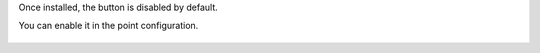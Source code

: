 Once installed, the button is disabled by default.

You can enable it in the point configuration.

  .. figure:: ../static/description/pos_config_form.png
